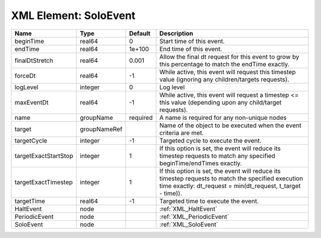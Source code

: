 XML Element: SoloEvent
======================

==================== ============ ======== ================================================================================================================================================================= 
Name                 Type         Default  Description                                                                                                                                                       
==================== ============ ======== ================================================================================================================================================================= 
beginTime            real64       0        Start time of this event.                                                                                                                                         
endTime              real64       1e+100   End time of this event.                                                                                                                                           
finalDtStretch       real64       0.001    Allow the final dt request for this event to grow by this percentage to match the endTime exactly.                                                                
forceDt              real64       -1       While active, this event will request this timestep value (ignoring any children/targets requests).                                                               
logLevel             integer      0        Log level                                                                                                                                                         
maxEventDt           real64       -1       While active, this event will request a timestep <= this value (depending upon any child/target requests).                                                        
name                 groupName    required A name is required for any non-unique nodes                                                                                                                       
target               groupNameRef          Name of the object to be executed when the event criteria are met.                                                                                                
targetCycle          integer      -1       Targeted cycle to execute the event.                                                                                                                              
targetExactStartStop integer      1        If this option is set, the event will reduce its timestep requests to match any specified beginTime/endTimes exactly.                                             
targetExactTimestep  integer      1        If this option is set, the event will reduce its timestep requests to match the specified execution time exactly: dt_request = min(dt_request, t_target - time)). 
targetTime           real64       -1       Targeted time to execute the event.                                                                                                                               
HaltEvent            node                  :ref:`XML_HaltEvent`                                                                                                                                              
PeriodicEvent        node                  :ref:`XML_PeriodicEvent`                                                                                                                                          
SoloEvent            node                  :ref:`XML_SoloEvent`                                                                                                                                              
==================== ============ ======== ================================================================================================================================================================= 


